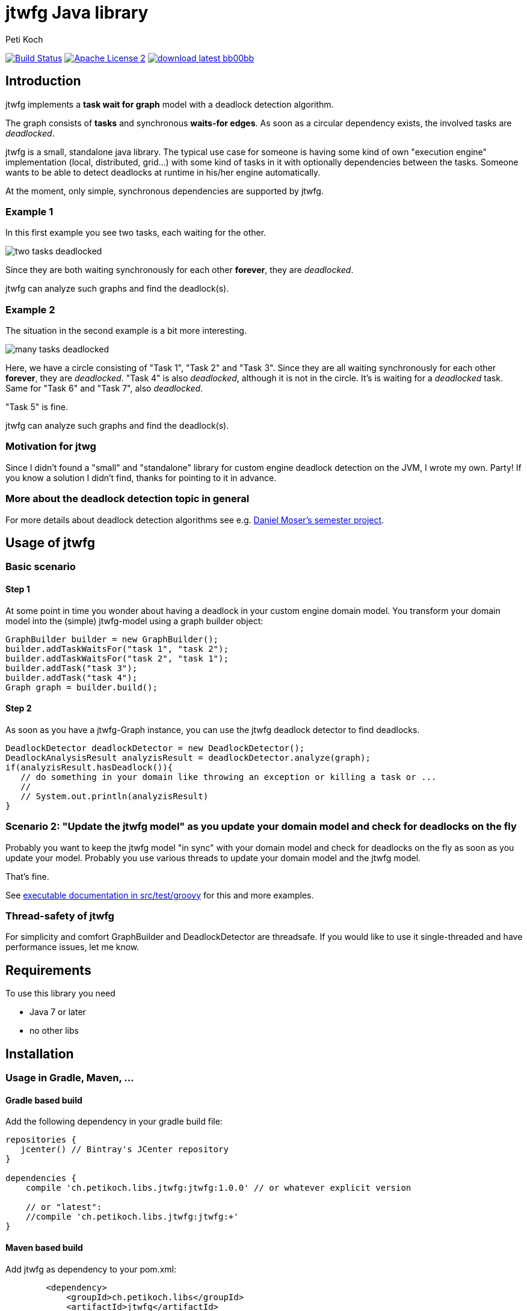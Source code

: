 = jtwfg Java library
Peti Koch
:imagesdir: ./docs
:project-name: jtwfg
:github-branch: master
:github-user: Petikoch
:bintray-user: petikoch

image:https://travis-ci.org/{github-user}/{project-name}.svg?branch={github-branch}["Build Status", link="https://travis-ci.org/{github-user}/{project-name}"]
image:http://img.shields.io/badge/license-ASF2-blue.svg["Apache License 2", link="http://www.apache.org/licenses/LICENSE-2.0.txt"]
image:http://img.shields.io/badge/download-latest-bb00bb.svg[link="https://bintray.com/{bintray-user}/maven/{project-name}/_latestVersion"]

== Introduction

jtwfg implements a *task wait for graph* model with a deadlock detection algorithm.

The graph consists of *tasks* and synchronous *waits-for edges*. As soon as a circular dependency exists, the involved tasks are _deadlocked_.

jtwfg is a small, standalone java library. The typical use case for someone is having some kind of own "execution engine" implementation
(local, distributed, grid...) with some kind of tasks in it with optionally dependencies between the tasks.
Someone wants to be able to detect deadlocks at runtime in his/her engine automatically.

At the moment, only simple, synchronous dependencies are supported by jtwfg.

=== Example 1

In this first example you see two tasks, each waiting for the other.

image::two_tasks_deadlocked.png[]

Since they are both waiting synchronously for each other *forever*, they are _deadlocked_.

jtwfg can analyze such graphs and find the deadlock(s).

=== Example 2

The situation in the second example is a bit more interesting.

image::many_tasks_deadlocked.png[]

Here, we have a circle consisting of "Task 1", "Task 2" and "Task 3". Since they are all waiting synchronously for each other *forever*, they are _deadlocked_.
"Task 4" is also _deadlocked_, although it is not in the circle. It's is waiting for a _deadlocked_ task.
Same for "Task 6" and "Task 7", also _deadlocked_.

"Task 5" is fine.

jtwfg can analyze such graphs and find the deadlock(s).

=== Motivation for jtwg

Since I didn't found a "small" and "standalone" library for custom engine deadlock detection on the JVM, I wrote my own. Party!
If you know a solution I didn't find, thanks for pointing to it in advance.

=== More about the deadlock detection topic in general

For more details about deadlock detection algorithms see e.g. http://se.inf.ethz.ch/old/projects/daniel_moser/project_report_deadlock_detection.pdf[Daniel Moser's semester project].

== Usage of jtwfg

=== Basic scenario

==== Step 1

At some point in time you wonder about having a deadlock in your custom engine domain model.
You transform your domain model into the (simple) jtwfg-model using a graph builder object:

[source,java]
----
GraphBuilder builder = new GraphBuilder();
builder.addTaskWaitsFor("task 1", "task 2");
builder.addTaskWaitsFor("task 2", "task 1");
builder.addTask("task 3");
builder.addTask("task 4");
Graph graph = builder.build();
----

==== Step 2

As soon as you have a jtwfg-Graph instance, you can use the jtwfg deadlock detector to find deadlocks.

[source,java]
----
DeadlockDetector deadlockDetector = new DeadlockDetector();
DeadlockAnalysisResult analyzisResult = deadlockDetector.analyze(graph);
if(analyzisResult.hasDeadlock()){
   // do something in your domain like throwing an exception or killing a task or ...
   //
   // System.out.println(analyzisResult)
}
----

=== Scenario 2: "Update the jtwfg model" as you update your domain model and check for deadlocks on the fly

Probably you want to keep the jtwfg model "in sync" with your domain model and check for deadlocks on the fly
as soon as you update your model. Probably you use various threads to update your domain model and the jtwfg model.

That's fine.

See link:src/test/groovy/ch/petikoch/libs/jtwfg/Documentation.groovy[executable documentation in src/test/groovy] for
this and more examples.

=== Thread-safety of jtwfg

For simplicity and comfort GraphBuilder and DeadlockDetector are threadsafe. If you would like to use it
single-threaded and have performance issues, let me know.

== Requirements

To use this library you need

* Java 7 or later
* no other libs

== Installation

=== Usage in Gradle, Maven, ...

==== Gradle based build

Add the following dependency in your gradle build file:

[source,groovy]
----
repositories {
   jcenter() // Bintray's JCenter repository
}

dependencies {
    compile 'ch.petikoch.libs.jtwfg:jtwfg:1.0.0' // or whatever explicit version

    // or "latest":
    //compile 'ch.petikoch.libs.jtwfg:jtwfg:+'
}
----

==== Maven based build

Add jtwfg as dependency to your pom.xml:

[source,xml]
----
        <dependency>
            <groupId>ch.petikoch.libs</groupId>
            <artifactId>jtwfg</artifactId>
            <version>1.0.0</version> <!-- or whatever version -->
            <!-- or latest release (not snapshot), for the braves
            <version>RELEASE</version>
            -->
        </dependency>
----

Be sure to have Bintray's JCenter repository in your maven settings.xml. If not, see "Set me up!" on the
https://bintray.com/bintray/jcenter page for instructions to set it up.

==== Just the jar

The jar of each released version is located here image:http://img.shields.io/badge/download-latest-bb00bb.svg[link="https://bintray.com/{bintray-user}/maven/{project-name}/_latestVersion"]

=== What is the current (latest) release?

See image:http://img.shields.io/badge/download-latest-bb00bb.svg[link="https://bintray.com/{bintray-user}/maven/{project-name}/_latestVersion"] for artifacts and
https://github.com/Petikoch/jtwfg/releases for release notes.

== Support

Please use GitHub issues and Pull Requests for support.

== How to build the project

If you cloned this git repository and would like to run a build on your machine, start the gradle based build using
gradle's http://gradleware.com/registered-access?content=screencasts%2Fthe-gradle-wrapper%2F[gradlewrapper]:

[source]
----
> ./gradlew build
----


